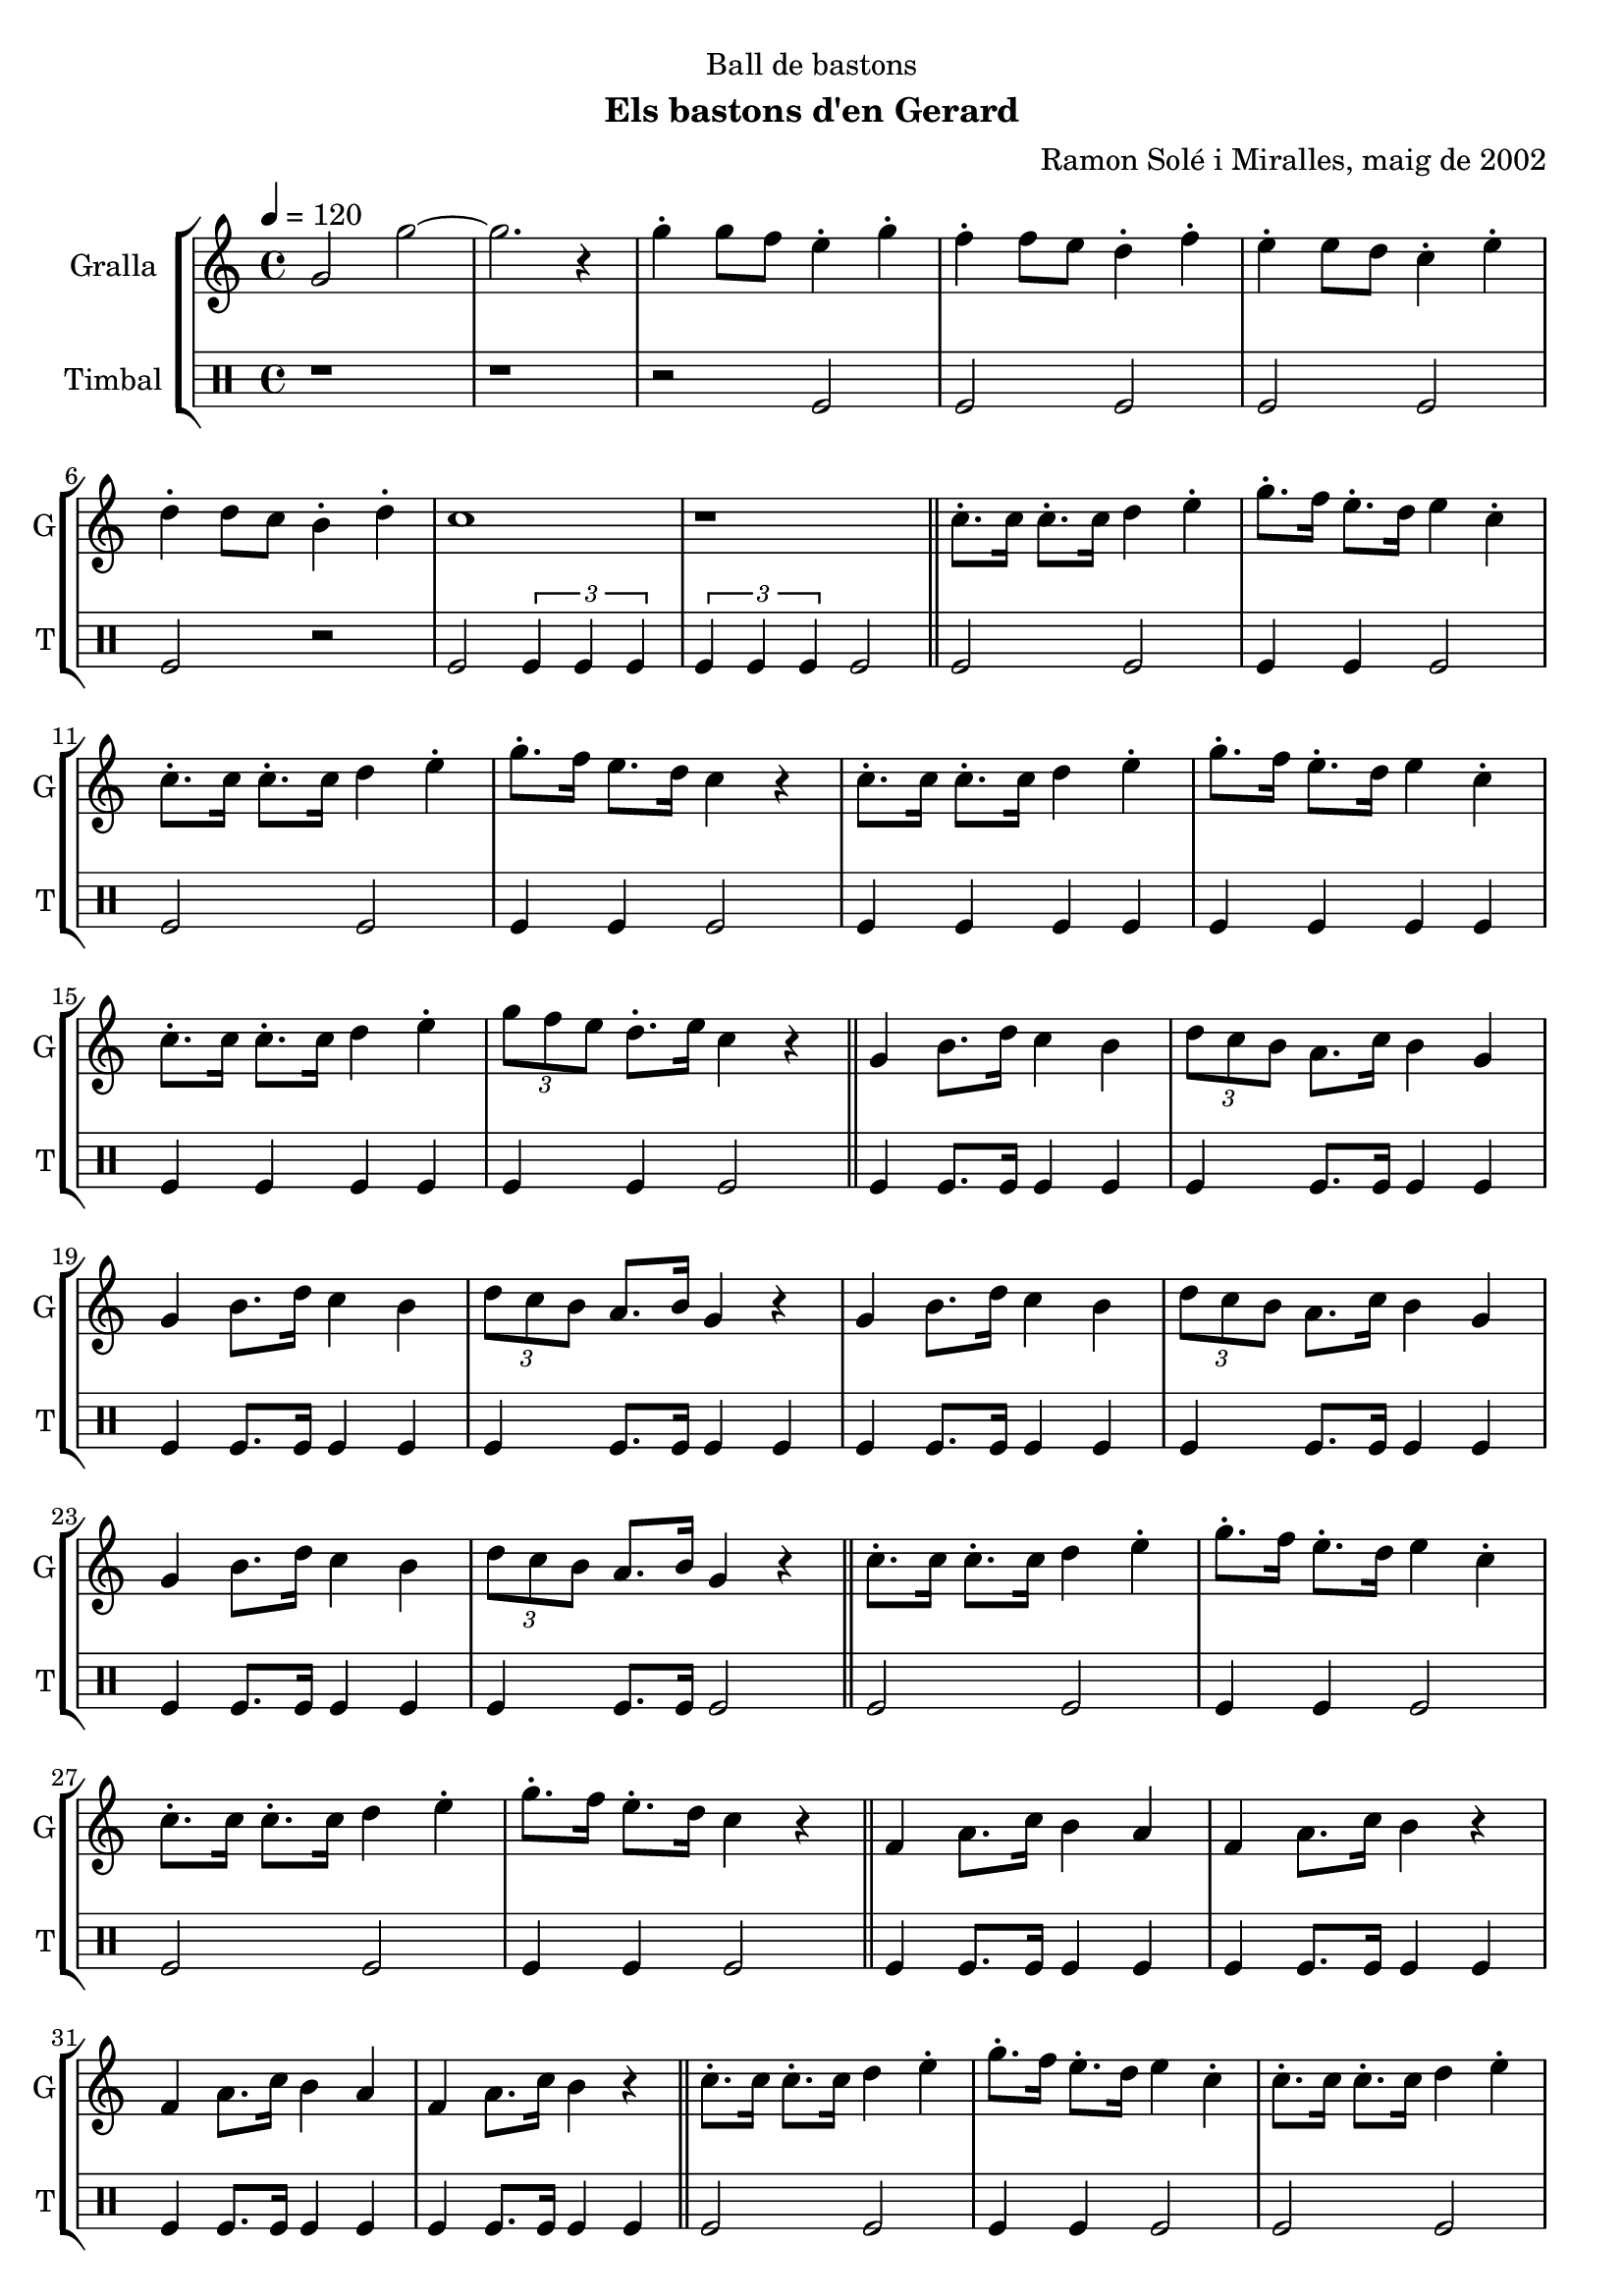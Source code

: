 \version "2.22.1"

\header {
  dedication="Ball de bastons"
  title=""
  subtitle="Els bastons d'en Gerard"
  subsubtitle=""
  poet=""
  meter=""
  piece=""
  composer="Ramon Solé i Miralles, maig de 2002"
  arranger=""
  opus=""
  instrument=""
  copyright=""
  tagline=""
}

liniaroAa =
\relative g'
{
  \tempo 4=120
  \clef treble
  \key c \major
  \time 4/4
  g2 g' ~  |
  g2. r4  |
  g4-. g8 f e4-. g-.  |
  f4-. f8 e d4-. f-.  |
  %05
  e4-. e8 d c4-. e-.  |
  d4-. d8 c b4-. d-.  |
  c1  |
  r1  \bar "||"
  c8.-. c16 c8.-. c16 d4 e-.  |
  %10
  g8.-. f16 e8.-. d16 e4 c-.  |
  c8.-. c16 c8.-. c16 d4 e-.  |
  g8.-. f16 e8. d16 c4 r  |
  c8.-. c16 c8.-. c16 d4 e-.  |
  g8.-. f16 e8.-. d16 e4 c-.  |
  %15
  c8.-. c16 c8.-. c16 d4 e-.  |
  \times 2/3 { g8 f e } d8.-. e16 c4 r  \bar "||"
  g4 b8. d16 c4 b  |
  \times 2/3 { d8 c b } a8. c16 b4 g  |
  g4 b8. d16 c4 b  |
  %20
  \times 2/3 { d8 c b } a8. b16 g4 r  |
  g4 b8. d16 c4 b  |
  \times 2/3 { d8 c b } a8. c16 b4 g  |
  g4 b8. d16 c4 b  |
  \times 2/3 { d8 c b } a8. b16 g4 r  \bar "||"
  %25
  c8.-. c16 c8.-. c16 d4 e-.  |
  g8.-. f16 e8.-. d16 e4 c-.  |
  c8.-. c16 c8.-. c16 d4 e-.  |
  g8.-. f16 e8.-. d16 c4 r  \bar "||"
  f,4 a8. c16 b4 a  |
  %30
  f4 a8. c16 b4 r  |
  f4 a8. c16 b4 a  |
  f4 a8. c16 b4 r  \bar "||"
  c8.-. c16 c8.-. c16 d4 e-.  |
  g8.-. f16 e8.-. d16 e4 c-.  |
  %35
  c8.-. c16 c8.-. c16 d4 e-.  |
  g8.-. f16 e8. d16 c4-. r  \bar "||"
  \times 2/3 { b8 c d } e8.-. d16 c2  |
  f4 e d c  |
  \times 2/3 { b8 c d } e8.-. d16 c2  |
  %40
  f4 e d c  |
  \times 2/3 { b8 c d } e8.-. d16 c2  |
  \times 2/3 { b8 c d } e8.-. d16 c2  |
  \times 2/3 { b8 c d } e8.-. d16 c4-. r  |
  c4-. r r2  \bar "|."
}

liniaroAb =
\drummode
{
  \tempo 4=120
  \time 4/4
  r1  |
  r1  |
  r2 tomfl  |
  tomfl2 tomfl  |
  %05
  tomfl2 tomfl  |
  tomfl2 r2  | % kompletite
  tomfl2 \times 2/3 { tomfl4 tomfl tomfl }  |
  \times 2/3 { tomfl4 tomfl tomfl } tomfl2  \bar "||"
  tomfl2 tomfl  |
  %10
  tomfl4 tomfl tomfl2  |
  tomfl2 tomfl  |
  tomfl4 tomfl tomfl2  |
  tomfl4 tomfl tomfl tomfl  |
  tomfl4 tomfl tomfl tomfl  |
  %15
  tomfl4 tomfl tomfl tomfl  |
  tomfl4 tomfl tomfl2  \bar "||"
  tomfl4 tomfl8. tomfl16 tomfl4 tomfl  |
  tomfl4 tomfl8. tomfl16 tomfl4 tomfl  |
  tomfl4 tomfl8. tomfl16 tomfl4 tomfl  |
  %20
  tomfl4 tomfl8. tomfl16 tomfl4 tomfl  |
  tomfl4 tomfl8. tomfl16 tomfl4 tomfl  |
  tomfl4 tomfl8. tomfl16 tomfl4 tomfl  |
  tomfl4 tomfl8. tomfl16 tomfl4 tomfl  |
  tomfl4 tomfl8. tomfl16 tomfl2  \bar "||"
  %25
  tomfl2 tomfl  |
  tomfl4 tomfl tomfl2  |
  tomfl2 tomfl  |
  tomfl4 tomfl tomfl2  \bar "||"
  tomfl4 tomfl8. tomfl16 tomfl4 tomfl  |
  %30
  tomfl4 tomfl8. tomfl16 tomfl4 tomfl  |
  tomfl4 tomfl8. tomfl16 tomfl4 tomfl  |
  tomfl4 tomfl8. tomfl16 tomfl4 tomfl  \bar "||"
  tomfl2 tomfl  |
  tomfl4 tomfl tomfl2  |
  %35
  tomfl2 tomfl  |
  tomfl4 tomfl tomfl2  \bar "||"
  tomfl4 tomfl8. tomfl16 tomfl4 tomfl  |
  tomfl4 tomfl tomfl tomfl  |
  tomfl4 tomfl8. tomfl16 tomfl4 tomfl  |
  %40
  tomfl4 tomfl tomfl tomfl  |
  tomfl4 tomfl8. tomfl16 tomfl4 tomfl  |
  tomfl4 tomfl8. tomfl16 tomfl4 tomfl  |
  tomfl4 tomfl8. tomfl16 tomfl4 r  |
  tomfl4 r r2  \bar "|."
}

\bookpart {
  \score {
    \new StaffGroup {
      \override Score.RehearsalMark #'self-alignment-X = #LEFT
      <<
        \new Staff \with {instrumentName = #"Gralla" shortInstrumentName = #"G"} \liniaroAa
        \new DrumStaff \with {instrumentName = #"Timbal" shortInstrumentName = #"T"} \liniaroAb
      >>
    }
    \layout {}
  }
  \score { \unfoldRepeats
    \new StaffGroup {
      \override Score.RehearsalMark #'self-alignment-X = #LEFT
      <<
        \new Staff \with {instrumentName = #"Gralla" shortInstrumentName = #"G"} \liniaroAa
        \new DrumStaff \with {instrumentName = #"Timbal" shortInstrumentName = #"T"} \liniaroAb
      >>
    }
    \midi {
      \set Staff.midiInstrument = "oboe"
      \set DrumStaff.midiInstrument = "drums"
    }
  }
}

\bookpart {
  \header {instrument="Gralla"}
  \score {
    \new StaffGroup {
      \override Score.RehearsalMark #'self-alignment-X = #LEFT
      <<
        \new Staff \liniaroAa
      >>
    }
    \layout {}
  }
  \score { \unfoldRepeats
    \new StaffGroup {
      \override Score.RehearsalMark #'self-alignment-X = #LEFT
      <<
        \new Staff \liniaroAa
      >>
    }
    \midi {
      \set Staff.midiInstrument = "oboe"
      \set DrumStaff.midiInstrument = "drums"
    }
  }
}

\bookpart {
  \header {instrument="Timbal"}
  \score {
    \new StaffGroup {
      \override Score.RehearsalMark #'self-alignment-X = #LEFT
      <<
        \new DrumStaff \liniaroAb
      >>
    }
    \layout {}
  }
  \score { \unfoldRepeats
    \new StaffGroup {
      \override Score.RehearsalMark #'self-alignment-X = #LEFT
      <<
        \new DrumStaff \liniaroAb
      >>
    }
    \midi {
      \set Staff.midiInstrument = "oboe"
      \set DrumStaff.midiInstrument = "drums"
    }
  }
}

